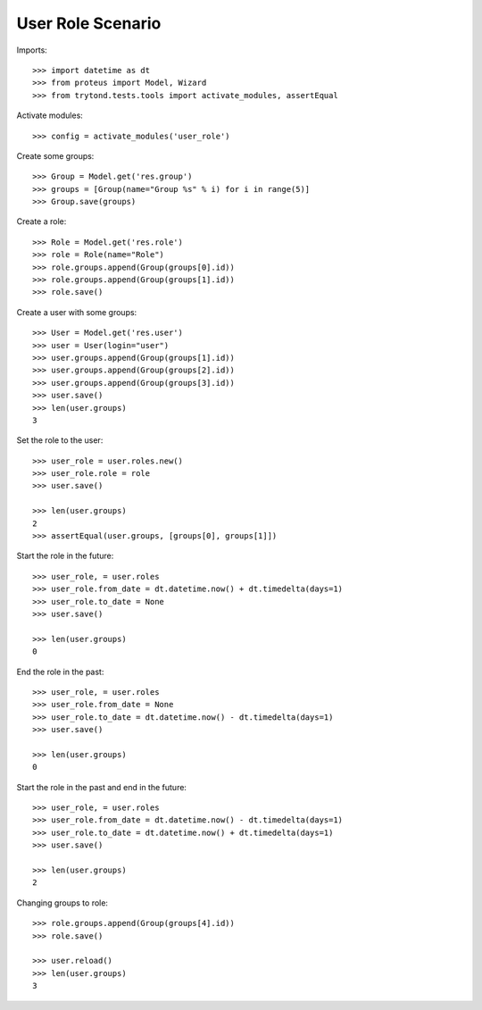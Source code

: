 ==================
User Role Scenario
==================

Imports::

    >>> import datetime as dt
    >>> from proteus import Model, Wizard
    >>> from trytond.tests.tools import activate_modules, assertEqual

Activate modules::

    >>> config = activate_modules('user_role')

Create some groups::

    >>> Group = Model.get('res.group')
    >>> groups = [Group(name="Group %s" % i) for i in range(5)]
    >>> Group.save(groups)

Create a role::

    >>> Role = Model.get('res.role')
    >>> role = Role(name="Role")
    >>> role.groups.append(Group(groups[0].id))
    >>> role.groups.append(Group(groups[1].id))
    >>> role.save()

Create a user with some groups::

    >>> User = Model.get('res.user')
    >>> user = User(login="user")
    >>> user.groups.append(Group(groups[1].id))
    >>> user.groups.append(Group(groups[2].id))
    >>> user.groups.append(Group(groups[3].id))
    >>> user.save()
    >>> len(user.groups)
    3

Set the role to the user::

    >>> user_role = user.roles.new()
    >>> user_role.role = role
    >>> user.save()

    >>> len(user.groups)
    2
    >>> assertEqual(user.groups, [groups[0], groups[1]])

Start the role in the future::

    >>> user_role, = user.roles
    >>> user_role.from_date = dt.datetime.now() + dt.timedelta(days=1)
    >>> user_role.to_date = None
    >>> user.save()

    >>> len(user.groups)
    0

End the role in the past::

    >>> user_role, = user.roles
    >>> user_role.from_date = None
    >>> user_role.to_date = dt.datetime.now() - dt.timedelta(days=1)
    >>> user.save()

    >>> len(user.groups)
    0

Start the role in the past and end in the future::

    >>> user_role, = user.roles
    >>> user_role.from_date = dt.datetime.now() - dt.timedelta(days=1)
    >>> user_role.to_date = dt.datetime.now() + dt.timedelta(days=1)
    >>> user.save()

    >>> len(user.groups)
    2

Changing groups to role::

    >>> role.groups.append(Group(groups[4].id))
    >>> role.save()

    >>> user.reload()
    >>> len(user.groups)
    3
